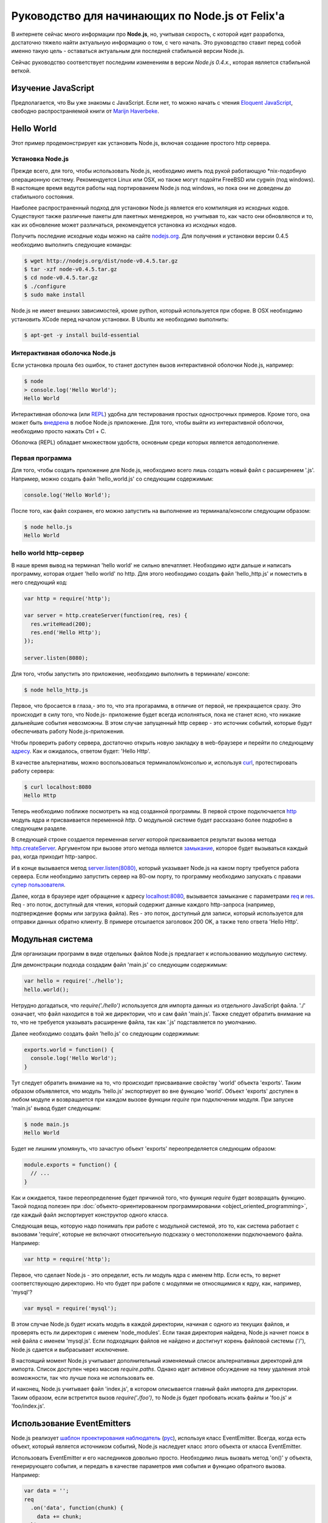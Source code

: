 ================================================
Руководство для начинающих по Node.js от Felix'a
================================================

В интернете сейчас много информации про **Node.js**, но, учитывая скорость,
с которой идет разработка, достаточно тяжело найти актуальную информацию
о том, с чего начать. Это руководство ставит перед собой именно такую цель
- оставаться актуальным для последней стабильной версии Node.js.

Сейчас руководство соответствует последним изменениям в версии *Node.js 0.4.x.*,
которая является стабильной веткой.

Изучение JavaScript
===================

Предполагается, что Вы уже знакомы с JavaScript. Если нет, то можно начать
с чтения `Eloquent JavaScript`_, свободно распространяемой книги от
`Marijn Haverbeke`_.

.. _Eloquent JavaScript: http://eloquentjavascript.net/
.. _Marijn Haverbeke: http://twitter.com/marijnjh

Hello World
===========

Этот пример продемонстрирует как установить Node.js, включая создание
простого http сервера.

.. _install-nodejs:

Установка Node.js
-----------------

Прежде всего, для того, чтобы использовать Node.js, необходимо иметь под
рукой работающую \*nix-подобную операционную систему. Рекомендуется
Linux или OSX, но также могут подойти FreeBSD или cygwin (под windows).
В настоящее время ведутся работы над портированием Node.js под windows,
но пока они не доведены до стабильного состояния.

Наиболее распространенный подход для установки Node.js является его
компиляция из исходных кодов. Существуют также различные пакеты для
пакетных менеджеров, но учитывая то, как часто они обновляются и то,
как их обновление может различаться, рекомендуется установка из исходных
кодов.

Получить последние исходные коды можно на сайте `nodejs.org`_. Для
получения и установки версии 0.4.5 необходимо выполнить следующие команды:

.. _nodejs.org: http://nodejs.org/

.. code-block:: bash

    $ wget http://nodejs.org/dist/node-v0.4.5.tar.gz
    $ tar -xzf node-v0.4.5.tar.gz
    $ cd node-v0.4.5.tar.gz
    $ ./configure
    $ sudo make install

Node.js не имеет внешних зависимостей, кроме python, который используется
при сборке. В OSX необходимо установить XCode перед началом установки. В
Ubuntu же необходимо выполнить:

.. code-block:: bash

    $ apt-get -y install build-essential

Интерактивная оболочка Node.js
------------------------------

Если установка прошла без ошибок, то станет доступен вызов интерактивной
оболочки Node.js, например:

.. code-block:: bash

    $ node
    > console.log('Hello World');
    Hello World

Интерактивная оболочка (или REPL_) удобна для тестирования простых 
однострочных примеров. Кроме того, она может быть `внедрена`_ в любое
Node.js приложение. Для того, чтобы выйти из интерактивной оболочки,
необходимо просто нажать Ctrl + C.

Оболочка (REPL) обладает множеством удобств, основным среди которых
является автодополнение.

.. _внедрена: http://nodejs.org/docs/v0.4.5/api/repl.html#repl.start
.. _REPL: http://ru.wikipedia.org/wiki/REPL

Первая программа
----------------

Для того, чтобы создать приложение для Node.js, необходимо всего лишь
создать новый файл с расширением '.js'. Например, можно создать файл
'hello_world.js' со следующим содержимым:

.. code-block:: javascript

    console.log('Hello World');

После того, как файл сохранен, его можно запустить на выполнение из
терминала/консоли следующим образом:

.. code-block:: bash

    $ node hello.js
    Hello World

hello world http-сервер
-----------------------

В наше время вывод на терминал 'hello world' не сильно впечатляет.
Необходимо идти дальше и написать программу, которая отдает 'hello world'
по http. Для этого необходимо создать файл 'hello_http.js' и поместить в
него следующий код:

.. code-block:: javascript

    var http = require('http');

    var server = http.createServer(function(req, res) {
      res.writeHead(200);
      res.end('Hello Http');
    });

    server.listen(8080);

Для того, чтобы запустить это приложение, необходимо выполнить в терминале/
консоле:

.. code-block:: bash

    $ node hello_http.js

Первое, что бросается в глаза,- это то, что эта прогарамма, в отличие от
первой, не прекращается сразу. Это происходит в силу того, что Node.js-
приложение будет всегда исполняться, пока не станет ясно, что никакие
дальнейшие события невозможны. В этом случае запущенный http сервер - это
источник событий, которые будут обеспечивать работу Node.js-приложения.

Чтобы проверить работу сервера, достаточно открыть новую закладку в 
web-браузере и перейти по следующему `адресу`_. Как и ожидалось, ответом 
будет: 'Hello Http'.

В качестве альтернативы, можно воспользоваться терминалом/консолью и,
используя curl_, протестировать работу сервера:

.. _curl: http://ru.wikipedia.org/wiki/CURL
.. _адресу: http://localhost:8080/

.. code-block:: bash

    $ curl localhost:8080
    Hello Http

Теперь необходимо поближе посмотреть на код созданной программы. В первой
строке подключается http_ модуль ядра и присваивается переменной `http`. О 
модульной системе будет рассказано более подробно в следующем разделе.

В следующей строке создается переменная `server` которой присваивается
результат вызова метода `http.createServer`_. Аргументом при вызове этого
метода является `замыкание`_, которое будет вызываться каждый раз, когда
приходит http-запрос.

И в конце вызывается метод `server.listen(8080)`_, который указывает
Node.js на каком порту требуется работа сервера. Если необходимо запустить
сервер на 80-ом порту, то программу необходимо запускать с правами
`супер пользователя`_.

.. _http: http://nodejs.org/docs/v0.4.5/api/http.html
.. _http.createServer: http://nodejs.org/docs/v0.4.5/api/http.html#http.createServer
.. _замыкание: http://ru.wikipedia.org/wiki/Замыкание_(программирование) 
.. _server.listen(8080): http://nodejs.org/docs/v0.4.5/api/http.html#server.listen
.. _супер пользователя: http://ru.wikipedia.org/wiki/Root_(суперпользователь) 

Далее, когда в браузере идет обращение к адресу `localhost:8080`_,
вызывается замыкание с параметрами req_ и res_. Req - это поток, доступный
для чтения, который содержит данные каждого http-запроса (например,
подтверждение формы или загрузка файла). Res - это поток, доступный для
записи, который используется для отправки данных обратно клиенту. В примере
отсылается заголовок 200 OK, а также тело ответа 'Hello Http'.

.. _localhost\:8080: http://localhost:8080/
.. _req: http://nodejs.org/docs/v0.4.5/api/http.html#http.ServerRequest
.. _res: http://nodejs.org/docs/v0.4.5/api/http.html#http.ServerResponse

Модульная система
=================

Для организации программ в виде отдельных файлов Node.js предлагает к
использованию модульную систему.

Для демонстрации подхода создадим файл 'main.js' со следующим содержимым:

.. code-block:: javascript

    var hello = require('./hello');
    hello.world();

Нетрудно догадаться, что `require('./hello')` используется для импорта
данных из отдельного JavaScript файла. './' означает, что файл находится в
той же директории, что и сам файл 'main.js'. Также следует обратить
внимание на то, что не требуется указывать расширение файла, так как '.js'
подставляется по умолчанию.

Далее необходимо создать файл 'hello.js' со следующим содержимым:

.. code-block:: javascript

    exports.world = function() {
      console.log('Hello World');
    }

Тут следует обратить внимание на то, что происходит присваивание свойству
'world' объекта 'exports'. Таким образом объявляется, что модуль 'hello.js'
экспортирует во вне функцию 'world'. Объект 'exports' доступен в любом
модуле и возвращается при каждом вызове функции `require` при подключении
модуля. При запуске 'main.js' вывод будет следующим:

.. code-block:: bash

    $ node main.js
    Hello World

Будет не лишним упомянуть, что зачастую объект 'exports' переопределяется
следующим образом:

.. code-block:: javascript

    module.exports = function() {
      // ...
    }

Как и ожидается, такое переопределение будет причиной того, что функция
`require` будет возвращать функцию. Такой подход полезен при 
:doc:`объекто-ориентированном программировании <object_oriented_programming>`,
где каждый файл экспортирует конструктор одного класса.

Следующая вещь, которую надо понимать при работе с модульной системой, это
то, как система работает с вызовами 'require', которые не включают
относительную подсказку о местоположении подключаемого файла. Например:

.. code-block:: javascript

    var http = require('http');

Первое, что сделает Node.js - это определит, есть ли модуль ядра с именем
http. Если есть, то вернет соответствующую директорию. Но что будет при
работе с модулями не относящимися к ядру, как, например, 'mysql'?

.. code-block:: javascript

    var mysql = require('mysql');

В этом случае Node.js будет искать модуль в каждой директории, начиная с одного из
текущих файлов, и проверять есть ли директория с именем 'node_modules'.
Если такая директория найдена, Node.js начнет поиск в ней файла с именем
'mysql.js'. Если подходящих файлов не найдено и достигнут корень файловой
системы ('/'), Node.js сдается и выбрасывает исключение.

В настоящий момент Node.js учитывает дополнительный изменяемый список
альтернативных директорий для импорта. Список доступен через массив
`require.paths`. Однако идет активное обсуждение на тему удаления этой
возможности, так что лучше пока не использовать ее.

И наконец, Node.js учитывает файл 'index.js', в котором описывается главный
файл импорта для директории. Таким образом, если встретится вызов `require('./foo')`,
то Node.js будет пробовать искать файлы и 'foo.js' и 'foo/index.js'.

Использование EventEmitters
===========================

Node.js реализует `шаблон проектирования`_ `наблюдатель`_ (`рус`_), используя
класс EventEmitter. Всегда, когда есть объект, который является источником
событий, Node.js наследует класс этого объекта от класса EventEmitter.

.. _шаблон проектирования: http://ru.wikipedia.org/wiki/Шаблон_проектирования
.. _наблюдатель: http://en.wikipedia.org/wiki/Observer_pattern
.. _рус : http://ru.wikipedia.org/wiki/Наблюдатель_(шаблон_проектирования) 

Использовать EventEmitter и его наследников довольно просто. Необходимо лишь
вызвать метод 'on()' у объекта, генерирующего события, и передать в качестве
параметров имя события и функцию обратного вызова. Например:

.. code-block:: javascript

    var data = '';
    req
      .on('data', function(chunk) {
        data += chunk;
      })
      .on('end', function() {
        console.log('POST data: %s', data);
      })

Как видно, функция `on()`_ возвращает ссылку на объект, которому она
принадлежит, что позволяет связывать в цепочки вызовов несколько
прослушивателей событий.

Если интересует только первое возникновение события, то вместо `on()` можно 
использовать функцию `once()`_.

Наконец, можно удалить возможность прослушивания событий с помощью функции 
removeListener_. Следует обратить внимание, что аргументами в этой функции 
являются ссылки на функции обратного вызова, которые необходимо удалить, а 
не имена событий:

.. code-block:: javascript

    var onData = function(chunk) {
      console.log(chunk);
      req.removeListener(onData);
    }

    req.on('data', onData);

Этот пример идентичен случаю использования метода `once()`_.

.. _on(): http://nodejs.org/docs/v0.4.5/api/all.html#emitter.on
.. _once(): http://nodejs.org/docs/v0.4.5/api/all.html#emitter.once
.. _removeListener: http://nodejs.org/docs/v0.4.5/api/all.html#emitter.removeListener

Что дальше?
===========

Теперь у вас есть базовые знания о Node.js и сейчас лучше попробовать
написать самостоятельно несколько небольших программ. Лучшее место для
начала - это документация по `API node.js`_.

.. _API node.js: http://nodejs.org/docs/v0.4.5/api/

Отладка приложений Node.js
==========================

Существует много способов отладки Node.js приложений. Лично я предпочитаю
отлаживаться как можно меньше и следовать максимально точно :doc:`руководству
по разработке через тестирование <test_driven_development>`.

Однако, если случится ситуация, когда будет необходимо локализовать необычную
ошибку в приложении, можно воспользоваться одним из указанных способов.

Использование console.log()
---------------------------

Самый просто способ понять проблему - это исследовать объекты с помощью
console.log(). Объекты можно передавать в качестве параметров:

.. code-block:: javascript

    var foo = {bar: 'foobar'};
    console.log(foo);

Или же можно использовать sprintf-подобные возможности для форматирования
отладочных сообщений:

.. code-block:: javascript

    var foo = {bar: 'foobar'};
    console.log('Hello %s, this is my object: %j', 'World', foo);

Использование отладчика Node.js
-------------------------------

Если console.log() чем-то не устраивает или есть вероятность, что текущая
проблема может быть решена быстрее с помощью точек останова, то наиболее
подходящим вариантом будет встроенный Node.js отладчик. Отладчик вызывается
легко:

.. code-block:: bash

    $ node.js debug my_file.js

.. todo::

    Дописать раздел

Использование WebKit Inspector
------------------------------

.. todo::

    Дописать раздел

Фреймворки
==========

Новичку с Node.js вряд ли захочется изобретать колесо, когда потребуется
разобрать POST-запрос, маршрутизировать URL или сформировать представление.
В этих случаях с большой долей вероятности захочется использовать один из
популярных веб-фреймворков. Данный раздел дает беглый обзор основных из них
и мое отношение к ним.

Express
-------

На текущий момент express_ - наиболее подходящий фреймворк для большинства 
Node.js-разработчиков. Он относительно зрелый и построен на базе connect_.
Поддерживает такие возможности, как маршрутизация, конфигурация, шаблонный
движок, разбор POST запросов и многое другое.

В то время, как express уже достаточно цельный фреймворк, он используется в
гораздо меньших масштабах по сравнению с такими аналогами, как Rails, CakePHP
или Django. Express наболее сопоставим с таким инструментом, как Sinatra и,
к сожалению, пока не сделал больших усилий для того, чтобы уйти от Ruby корней
в сторону чего-то более естественного для JavaScript. Так или иначе, его
использование гораздо проще и быстрее, чем создание своего собственного
фреймворка и в настоящий момент это наиболее достойный выбор.

.. _express: http://expressjs.com/
.. _connect: https://github.com/senchalabs/connect

fab.js
-------

Думаете, что знаете JavaScript? Подумайте еще раз. Разработчики `fab.js`_,
вдохновленные цепочками jQuery, выбрали очень необычный подход. Каждая функция
возвращает функцию, устраняя необходмиость в именах методов вообще. Тем самым
формируется код, напоминающий Lisp.

На данный момент я не считаю, что fab.js готов к промышленной разработке.
Но если вы все еще изучаете мир Node.js, то вам абсолютно необходимо
попробовать в работе эту библиотеку как минимум один раз. Если альтернативы
нет, то fab.js откроет мир, в котором JavaScript не копирует решения Ruby,
Python или PHP при создании веб-фреймворков и может развиваться уникальным
образом.

.. _fab.js: http://fabjs.org/

Хостинг и Deployment
====================

Быстрый Deployment
------------------

Если вы написали первое приложение для Node.js, то наверняка хотите 
запустить его как можно быстрее. Вот как это можно сделать:

1. Скопируйте программу на сервер, где приложение будет запущено. Если
используется git, то это просто означает, что необходимо сделать клон
репозитория из стороннего сервера или сервиса (например GitHub_).

2. Предполагая, что проект содержит файл 'server.js', необходимо перейти
в директорию, в которой содержится этот файл и выполнить:

.. code-block:: bash

    $ screen
    $ node server.js

.. _GitHub: http://github.com/

Этот пример запускает 'server.js' внутри screen-сессии. Screen_ - это
утилита, предоставляющая возможность сохранять состояние shell'a даже в
случае, если закрыт терминал/консоль, через который происходило соединение
с сервером.

.. _Screen: http://ru.wikipedia.org/wiki/GNU_Screen

Таким образом, теперь можно безопасно закрыть терминал/консоль (из screen
выходить через control-a + d), а 'server.js' при этом продолжит работать в
screen-сессии. Если есть необходимость проверить работу приложения, можно
снова соединиться с сервером и выполнить:

.. code-block:: bash

    $ screen -r

Эта команда восстановит соединение с shell'ом, в котором в фоне работает
'server.js'.

Однако, этот подход рекомендуется только для экспериментального deployment'a.
Так как, если в приложении произойдет сбой, screen не попытается перезапустить
его. Соответственно, для production окружения этот метод котегорически не 
рекомендуется.

Joyent no.de
------------

.. todo::

    Дописать раздел
